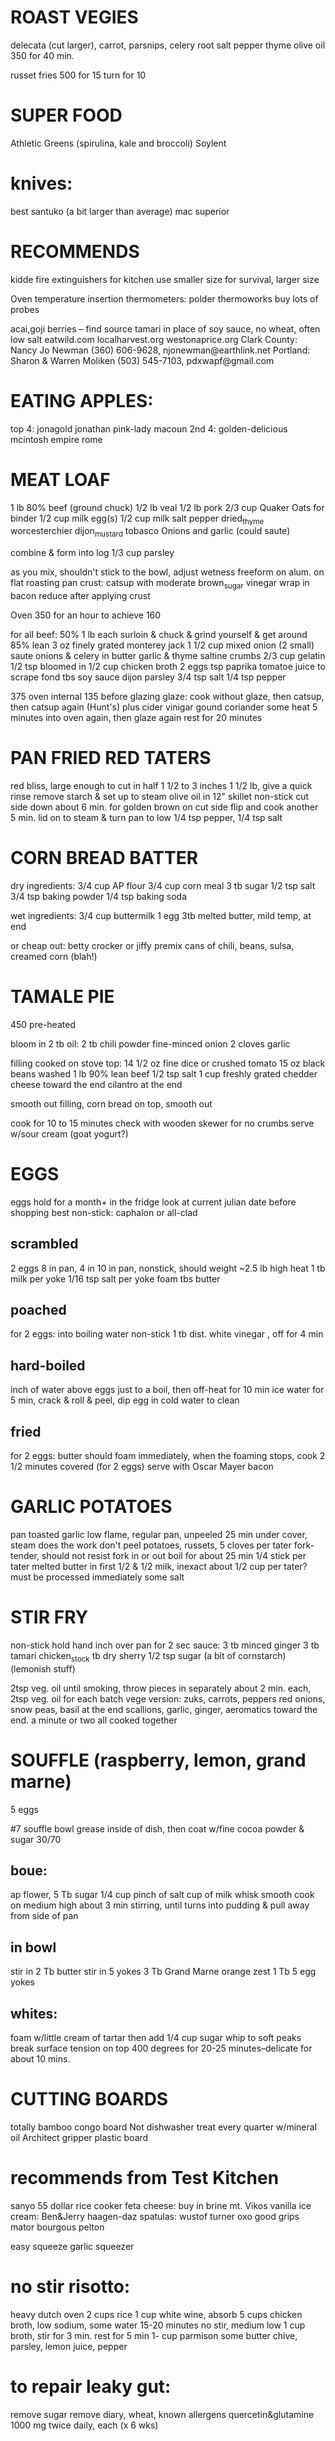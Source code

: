 * ROAST VEGIES
    delecata (cut larger), carrot, parsnips, celery root 
    salt pepper thyme olive oil
    350 for 40 min.

    russet fries 500 for 15 turn for 10

* SUPER FOOD
  Athletic Greens (spirulina, kale and broccoli)
  Soylent

* knives: 
    best santuko (a bit larger than average) 
    mac superior

* RECOMMENDS
kidde fire extinguishers 
for kitchen use smaller size
for survival, larger size

Oven temperature insertion thermometers:
    polder
    thermoworks
    buy lots of probes

acai,goji berries -- find source
tamari in place of soy sauce, no wheat, often low salt
eatwild.com
localharvest.org
westonaprice.org
  Clark County: Nancy Jo Newman (360) 606-9628, njonewman@earthlink.net
  Portland: Sharon & Warren Moliken (503) 545-7103, pdxwapf@gmail.com

* EATING APPLES:
  top 4:
    jonagold jonathan pink-lady macoun
  2nd 4:
    golden-delicious mcintosh empire rome


* MEAT LOAF
1 lb 80% beef (ground chuck)
1/2 lb veal
1/2 lb pork
2/3 cup Quaker Oats for binder
1/2 cup milk
egg(s)
1/2 cup milk
salt pepper dried_thyme worcesterchier dijon_mustard tobasco
Onions and garlic (could saute)

combine & form into log
1/3 cup parsley

as you mix, shouldn't stick to the bowl, adjust wetness
freeform on alum. on flat roasting pan
crust: catsup with moderate brown_sugar vinegar
wrap in bacon
reduce after applying crust

Oven 350 for an hour to achieve 160

for all beef:
50% 1 lb each surloin & chuck & grind yourself & get around 85% lean
3 oz finely grated monterey jack
1 1/2 cup mixed onion (2 small)
saute onions & celery in butter garlic & thyme
saltine crumbs 2/3 cup
gelatin 1/2 tsp bloomed in 1/2 cup chicken broth 2 eggs tsp paprika
tomatoe juice to scrape fond tbs soy sauce dijon parsley 3/4 tsp salt
1/4 tsp pepper

375 oven internal 135 before glazing
glaze: cook without glaze, then catsup, then catsup again (Hunt's)
plus cider vinigar gound coriander some heat
5 minutes into oven again, then glaze again
rest for 20 minutes

* PAN FRIED RED TATERS
red bliss, large enough to cut in half 1 1/2 to 3 inches
1 1/2 lb, give a quick rinse remove starch & set up to steam
olive oil in 12" skillet non-stick
cut side down about 6 min. for golden brown on cut side
flip and cook another 5 min.
lid on to steam & turn pan to low
1/4 tsp pepper, 1/4 tsp salt


* CORN BREAD BATTER

dry ingredients:
  3/4 cup AP flour
  3/4 cup corn meal
  3 tb sugar
  1/2 tsp salt
  3/4 tsp baking powder
  1/4 tsp baking soda

wet ingredients:
  3/4 cup buttermilk
  1 egg
  3tb melted butter, mild temp, at end

or cheap out:
  betty crocker or jiffy premix
  cans of chili, beans, sulsa, creamed corn (blah!)

* TAMALE PIE
450 pre-heated

bloom in 2 tb oil:
  2 tb chili powder
  fine-minced onion
  2 cloves garlic

filling cooked on stove top:
  14 1/2 oz fine dice or crushed tomato
  15 oz black beans washed
  1 lb 90% lean beef
  1/2 tsp salt
  1 cup freshly grated chedder cheese toward the end
  cilantro at the end

smooth out filling, corn bread on top, smooth out

cook for 10 to 15 minutes
check with wooden skewer for no crumbs
serve w/sour cream (goat yogurt?)
  
* EGGS
    eggs hold for a month+ in the fridge
    look at current julian date before shopping
    best non-stick: caphalon or all-clad
** scrambled
    2 eggs 8 in pan, 4 in 10 in pan, nonstick, should weight ~2.5 lb
    high heat
    1 tb milk per yoke
    1/16 tsp salt per yoke 
    foam tbs butter
** poached
    for 2 eggs:
    into boiling water non-stick 1 tb dist. white vinegar , off for 4 min
** hard-boiled
    inch of water above eggs just to a boil, then off-heat for 10 min
    ice water for 5 min, crack & roll & peel, dip egg in cold water to clean
** fried
    for 2 eggs:
    butter should foam immediately, when the foaming stops, cook
    2 1/2 minutes covered  (for 2 eggs)
    serve with Oscar Mayer bacon

* GARLIC POTATOES
pan toasted garlic
low flame, regular pan, unpeeled 25 min under cover, steam does the work
don't peel potatoes, russets, 5 cloves per tater
fork-tender, should not resist fork in or out
boil for about 25 min
1/4 stick per tater melted butter in first
1/2 & 1/2 milk, inexact about 1/2 cup per tater?
must be processed immediately
some salt

* STIR FRY
non-stick
hold hand inch over pan for 2 sec
sauce:
    3 tb minced ginger 
    3 tb tamari 
    chicken_stock 
    tb dry sherry 
    1/2 tsp sugar 
    (a bit of cornstarch)
    (lemonish stuff)

2tsp veg. oil until smoking,
throw pieces in separately about 2 min. each,
2tsp veg. oil for each batch
vege version: zuks, carrots, peppers
red onions, snow peas, basil at the end
scallions, garlic, ginger, aeromatics toward the end.
a minute or two all cooked together


* SOUFFLE (raspberry, lemon, grand marne)
5 eggs

#7 souffle bowl
grease inside of dish, then coat w/fine cocoa powder & sugar 30/70

** boue:
ap flower, 5 Tb
sugar 1/4 cup
pinch of salt
cup of milk
whisk smooth
cook on medium high about 3 min stirring, until turns into pudding
& pull away from side of pan

** in bowl
stir in 2 Tb butter
stir in 5 yokes
3 Tb Grand Marne
orange zest 1 Tb
5 egg yokes

** whites:
foam w/little cream of tartar
then add 1/4 cup sugar
whip to soft peaks
break surface tension on top
400 degrees for 20-25 minutes--delicate for about 10 mins.

* CUTTING BOARDS
totally bamboo congo board
    Not dishwasher treat every quarter w/mineral oil
Architect gripper plastic board

* recommends from Test Kitchen
sanyo 55 dollar rice cooker
feta cheese:  buy in brine  mt. Vikos 
vanilla ice cream:  Ben&Jerry   haagen-daz
spatulas:  wustof turner    oxo good grips    mator bourgous pelton

easy squeeze garlic squeezer 

* no stir risotto:
    heavy dutch oven
    2 cups rice
    1 cup white wine, absorb
    5 cups chicken broth, low sodium, some water
    15-20 minutes no stir, medium low
    1 cup broth, stir for 3 min.
    rest for 5 min
    1- cup parmison
    some butter chive, parsley, lemon juice, pepper


* to repair leaky gut:
remove sugar
remove diary, wheat, known allergens
quercetin&glutamine 1000 mg twice daily, each (x 6 wks)

* LEMON SOUFFLE FROM AMERICA'S TEST KITCHEN
5 large eggs
1/4 tsp cream of tartar & pinch of salt in whites
1/3 cup suger in both egg batches
1/3 cup lemon in yokes
2 tbs AP flour in yokes
temper the mix & into 10" steel skillet
cook on medium low, until cohesive & side bubbles
375 for 7-10 minutes

375 for 7-10 min

* try these web sites:
    BudgetBytes.com
    Allrecipes
    Working Class Foodies

* Smitten Kitchen
Pioneer Woman 
Chow.com 
Serious Eats The Food Lab /u/J_Kenji_Lopez-Alt! <--check out his reddit posts).
/r/food, /r/cooking, /r/budgetfood, /r/askculinary, 
/r/cooking has a good FAQ on getting started, as well.
Sortedfood on utube

* mushroom classification:
    parasitic - eats living tissue
        lobster
    mycorrhizal - symbiotic w/tree roots
    saprobiotic - eats dead tissue
        shiitake
        maitake
        oyster
        lion's mane

* medicinal mushrooms:
    beech
    king trumpet
    shiitake
    maitake
    lion's mane
    
    chanterelles are high in nutrients
    lobsters are high in flavinoids?

* mushroom sources:
    www.oregonmushrooms.com
    www.wineforest.com
    www.dartagnan.com
    www.fat-of-the-land.blogspot.com
    www.marxfoods.com
    www.honest-food.net

* BEST PRACTICE RISOTTO:
    Savignon Blanc,
    then Vermouth
    then Chardonney

* SEEDS TO TRY
Cherokee Purple heirloom tomatoe

* BEANS TO TRY
    vallarta
    rebosero
    flageolet for cassoulet?  
      what's a cassoulet?  
      long cooking times
      lentils in a pinch

* BEAN SOURCES
    Native Seeds             - www.nativeseeds.org
    Seed Saver's Exchange    - www.seedsavers.org
    Slow Food                - 
    Purely American          - www.purelyamerican.com
    Rancho Gordo             - www.ranchogordo.com
    Amish Land               - www.amishlandseeds.com
    Purcell Mt. Farms        - www.purcellmountainfarms.com

* rancho gordo--how to eat beans
soak overnight, less than 6 hrs., if possible
saute w/mirepoix & garlic in 3 tbs olive oil
cover w/one inch of water
bring to boil, boil for approx. 10  minutes
turn to simmer--when it smells like beans, salt.
simmer some more




* from "Power Foods for the Brain"
** common natural sources of vit. e
broccoli spinach sweet potatoes mangoes avocados
walnuts almonds pecans pistachios
flax sunflower sesame
** primary B's (get rid of homocysteine)
folate: greens (800mcg)
B6: beans and bananas (20mg)
B12: grains, but get it from a supplement (500 mcg)

** anthocyathins? lycocene beta-carotine (anti-oxydents)
concord grape juice
blueberry juice 
tomatoes carrots
sweet potatoes

** get your heart pumping 3 times a week
